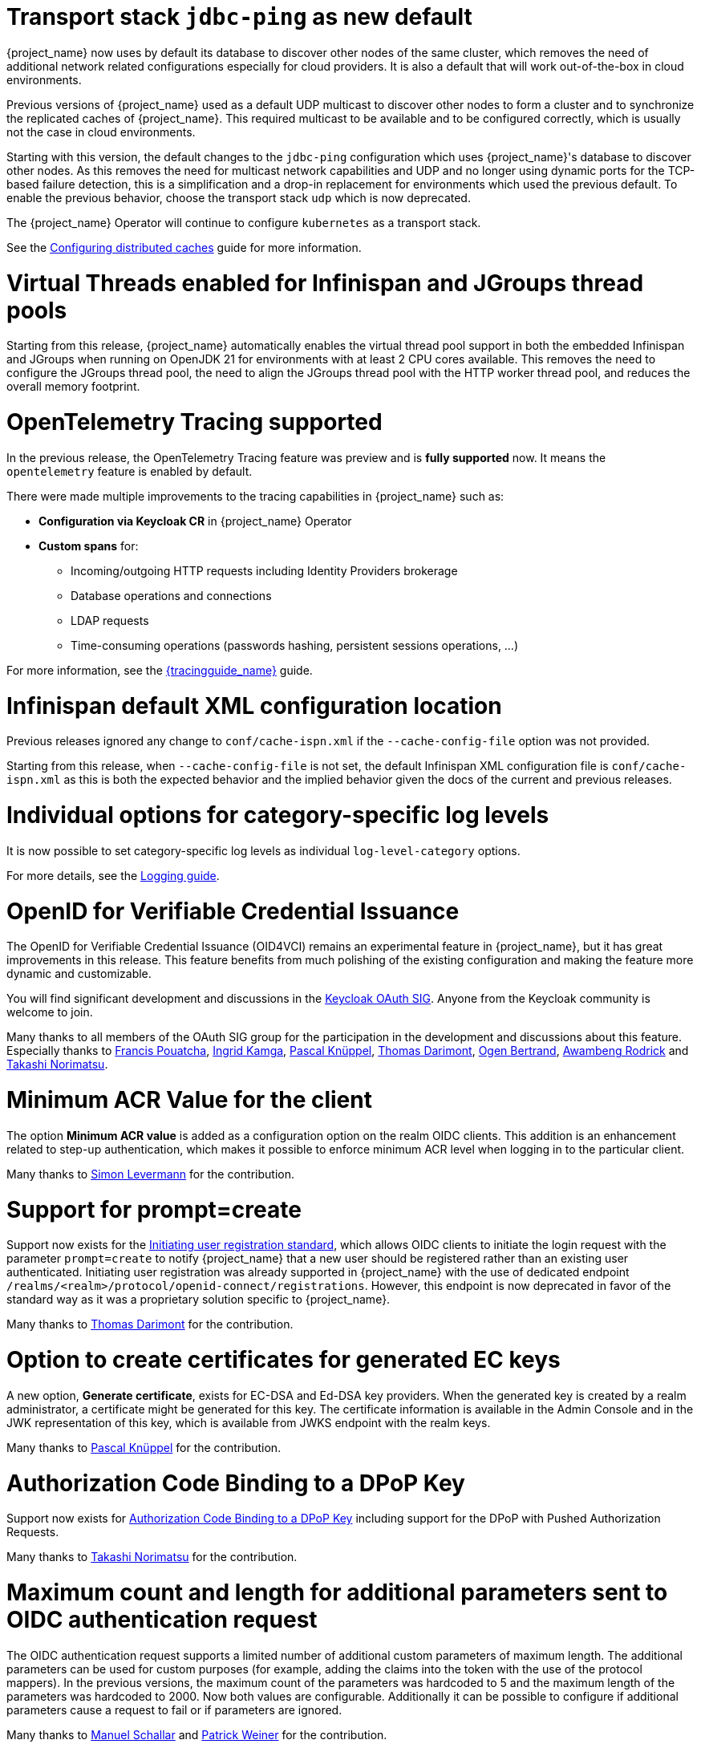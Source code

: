 = Transport stack `jdbc-ping` as new default

{project_name} now uses by default its database to discover other nodes of the same cluster, which removes the need of additional network related configurations especially for cloud providers. It is also a default that will work out-of-the-box in cloud environments.

Previous versions of {project_name} used as a default UDP multicast to discover other nodes to form a cluster and to synchronize the replicated caches of {project_name}.
This required multicast to be available and to be configured correctly, which is usually not the case in cloud environments.

Starting with this version, the default changes to the `jdbc-ping` configuration which uses {project_name}'s database to discover other nodes.
As this removes the need for multicast network capabilities and UDP and no longer using dynamic ports for the TCP-based failure detection, this is a simplification and a drop-in replacement for environments which used the previous default.
To enable the previous behavior, choose the transport stack `udp` which is now deprecated.

The {project_name} Operator will continue to configure `kubernetes` as a transport stack.

See the https://www.keycloak.org/server/caching[Configuring distributed caches] guide for more information.

= Virtual Threads enabled for Infinispan and JGroups thread pools

Starting from this release, {project_name} automatically enables the virtual thread pool support in both the embedded Infinispan and JGroups when running on OpenJDK 21 for environments with at least 2 CPU cores available.
This removes the need to configure the JGroups thread pool, the need to align the JGroups thread pool with the HTTP worker thread pool, and reduces the overall memory footprint.

= OpenTelemetry Tracing supported

In the previous release, the OpenTelemetry Tracing feature was preview and is *fully supported* now.
It means the `opentelemetry` feature is enabled by default.

There were made multiple improvements to the tracing capabilities in {project_name} such as:

* *Configuration via Keycloak CR* in {project_name} Operator
* *Custom spans* for:
** Incoming/outgoing HTTP requests including Identity Providers brokerage
** Database operations and connections
** LDAP requests
** Time-consuming operations (passwords hashing, persistent sessions operations, ...)

For more information, see the link:{tracingguide_link}[{tracingguide_name}] guide.

= Infinispan default XML configuration location

Previous releases ignored any change  to `conf/cache-ispn.xml` if the `--cache-config-file` option was not provided.

Starting from this release, when `--cache-config-file` is not set, the default Infinispan XML configuration file is `conf/cache-ispn.xml` as this is both the expected behavior and the implied behavior given the docs of the current and previous releases.

= Individual options for category-specific log levels

It is now possible to set category-specific log levels as individual `log-level-category` options.

For more details, see the https://www.keycloak.org/server/logging#_configuring_levels_as_individual_options[Logging guide].

= OpenID for Verifiable Credential Issuance

The OpenID for Verifiable Credential Issuance (OID4VCI) remains an experimental feature in {project_name}, but it has great improvements in this release.
This feature benefits from much polishing of the existing configuration and making the feature more dynamic and customizable.

You will find significant development and discussions in the https://github.com/keycloak/kc-sig-fapi[Keycloak OAuth SIG]. Anyone from the Keycloak community is welcome to join.

Many thanks to all members of the OAuth SIG group for the participation in the development and discussions about this feature. Especially thanks to
https://github.com/francis-pouatcha[Francis Pouatcha], https://github.com/IngridPuppet[Ingrid Kamga], https://github.com/Captain-P-Goldfish[Pascal Knüppel],
https://github.com/thomasdarimont[Thomas Darimont], https://github.com/Ogenbertrand[Ogen Bertrand], https://github.com/Awambeng[Awambeng Rodrick] and https://github.com/tnorimat[Takashi Norimatsu].

= Minimum ACR Value for the client

The option *Minimum ACR value* is added as a configuration option on the realm OIDC clients. This addition is an enhancement related to step-up authentication, which makes it possible
to enforce minimum ACR level when logging in to the particular client.

Many thanks to https://github.com/sonOfRa[Simon Levermann] for the contribution.

= Support for prompt=create

Support now exists for the https://openid.net/specs/openid-connect-prompt-create-1_0.html[Initiating user registration standard], which allows OIDC clients to initiate the login request with
the parameter `prompt=create` to notify {project_name} that a new user should be registered rather than an existing user authenticated. Initiating user registration was already supported in {project_name} with the use of dedicated endpoint `/realms/<realm>/protocol/openid-connect/registrations`.
However, this endpoint is now deprecated in favor of the standard way as it was a proprietary solution specific to {project_name}.

Many thanks to https://github.com/thomasdarimont[Thomas Darimont] for the contribution.

= Option to create certificates for generated EC keys

A new option, *Generate certificate*, exists for EC-DSA and Ed-DSA key providers. When the generated key is created by a realm administrator, a
certificate might be generated for this key. The certificate information is available in the Admin Console and in the JWK representation of this key, which is available
from JWKS endpoint with the realm keys.

Many thanks to https://github.com/Captain-P-Goldfish[Pascal Knüppel] for the contribution.

= Authorization Code Binding to a DPoP Key

Support now exists for https://datatracker.ietf.org/doc/html/rfc9449#section-10[Authorization Code Binding to a DPoP Key] including support for the DPoP with Pushed Authorization Requests.

Many thanks to https://github.com/tnorimat[Takashi Norimatsu] for the contribution.

= Maximum count and length for additional parameters sent to OIDC authentication request

The OIDC authentication request supports a limited number of additional custom parameters of maximum length. The additional parameters can be
used for custom purposes (for example, adding the claims into the token with the use of the protocol mappers). In the previous versions, the maximum count of
the parameters was hardcoded to 5 and the maximum length of the parameters was hardcoded to 2000. Now both values are configurable. Additionally it can be possible to configure
if additional parameters cause a request to fail or if parameters are ignored.

Many thanks to https://github.com/mschallar[Manuel Schallar] and https://github.com/patrick-primesign[Patrick Weiner] for the contribution.

= Network Policy support added to the {project_name} Operator

NOTE: Preview feature.

To improve the security of your Kubernetes deployment, https://kubernetes.io/docs/concepts/services-networking/network-policies/[Network Policies] can be specified in your {project_name} CR.
The {project_name} Operator accepts the ingress rules, which define from where the traffic is allowed to come from, and automatically creates the necessary Network Policies.

= LDAP users are created as enabled by default when using Microsoft Active Directory

If you are using Microsoft AD and creating users through the administrative interfaces, the user will be created as enabled by default.

In previous versions, it was only possible to update the user status after setting a (non-temporary) password to the user.
This behavior was not consistent with other built-in user storages as well as not consistent with other LDAP vendors supported
by the LDAP provider.

= New conditional authenticators `Condition - sub-flow executed` and `Condition - client scope`

The *Condition - sub-flow executed* and *Condition - client scope* are new conditional authenticators in {project_name}. The condition *Condition - sub-flow executed* checks if a previous sub-flow was
executed (or not executed) successfully during the authentication flow execution. The condition *Condition - client scope* checks if a configured client scope is present as a client scope of the
client requesting authentication. For more details, see link:{adminguide_link}#conditions-in-conditional-flows[Conditions in conditional flows].

= Defining dependencies between provider factories

When developing extensions for {project_name}, developers can now specify dependencies between provider factories classes by implementing the method `dependsOn()` in the `ProviderFactory` interface.
See the Javadoc for a detailed description.

= Dark mode enabled for the welcome theme

We've now enabled dark mode support for all the `keycloak` themes. This feature was previously present in the admin console, account console and login, and is now also available on the welcome page. If a user indicates their preference through an operating system setting (e.g. light or dark mode) or a user agent setting, the theme will automatically follow these preferences.

If you are using a custom theme that extends any of the `keycloak` themes and are not yet ready to support dark mode, or have styling conflicts that prevent you from implementing dark mode, you can disable support by adding the following property to your theme:

[source,properties]
----
darkMode=false
----

Alternatively, you can disable dark mode support for the built-in Keycloak themes on a per-realm basis by turning off the *Dark mode* setting under the *Theme* tab in the realm settings.

= Metrics on password hashing

There is a new metric available counting how many password validations were performed by {project_name}.
This allows you to better assess where CPU resources are used, and can feed into your sizing calculations.

See https://www.keycloak.org/observability/metrics-for-troubleshooting-http[Keycloak metrics] and https://www.keycloak.org/high-availability/concepts-memory-and-cpu-sizing#_measuring_the_activity_of_a_running_keycloak_instance[Concepts for sizing CPU and memory resources] for more details.

= Sign out all active sessions in admin console now effectively removes all sessions

In previous versions, clicking on *Sign out all active sessions* in the admin console resulted in the removal of regular sessions only. Offline sessions would still be displayed despite being effectively invalidated.

This has been changed. Now all sessions, regular and offline, are removed when signing out of all active sessions.

= Dedicated release cycle for the Node.js adapter and JavaScript adapter

From this release onwards, the {project_name} JavaScript adapter and {project_name} Node.js adapter will have a release cycle independent of the {project_name} server release cycle. The 26.1.0 release may be the last one
where these adapters are released together with the {project_name} server, but from now on, these adapters may be released at a different time than the {project_name} server.

= Updates in quickstarts

The {project_name} quickstarts are now using `main` as the base branch. The `latest`  branch, used previously, is removed. The `main` branch depends on the
last released version of the {project_name} server, {project_name} client libraries, and adapters.  As a result, contributions to the quickstarts are immediately visible to quickstart
consumers with no need to wait for the next {project_name} server release.

= Updated format of KEYCLOAK_SESSION cookie and AUTH_SESSION_ID cookie

The format of `KEYCLOAK_SESSION` cookie was slightly updated to not contain any private data in plain text. Until now, the format of the cookie was `realmName/userId/userSessionId`. Now the cookie contains user session ID, which is hashed by SHA-256 and URL encoded.


The format of `AUTH_SESSION_ID` cookie was updated to include a signature of the auth session id to ensure its integrity through signature verification. The new format is `base64(auth_session_id.auth_session_id_signature)`. With this update, the old format will no longer be accepted, meaning that old auth sessions will no longer be valid. This change has no impact on user sessions.

These changes can affect you just in case when implementing your own providers and relying on the format of internal Keycloak cookies.

= Removal of robots.txt file

The `robots.txt` file, previously included by default, is now removed. The default `robots.txt` file blocked all crawling, which prevented the `noindex`/`nofollow` directives from being followed. The desired default behaviour is for {project_name} pages to not show up in search engine results and this is accomplished by the existing `X-Robots-Tag` header, which is set to `none` by default. The value of this header can be overridden per-realm if a different behaviour is needed.

If you previously added a rule in your reverse proxy configuration for this, you can now remove it.

= Imported key providers check and passivate keys with an expired cetificate

The key providers that allow to import externally generated keys (`rsa` and `java-keystore` factories) now check the validity of the associated certificate if present. Therefore a key with a certificate that is expired cannot be imported in {project_name} anymore. If the certificate expires at runtime, the key is converted into a passive key (enabled but not active). A passive key is not used for new tokens, but it is still valid for validating previous issued tokens.

The default `generated` key providers generate a certificate valid for 10 years (the types that have or can have an associated certificate). Because of the long validity and the recommendation to rotate keys frequently, the generated providers do not perform this check.

= Admin events might include now additional details about the context when the event is fired

In this release, admin events might hold additional details about the context when the event is fired. When upgrading you should
expect the database schema being updated to add a new column `DETAILS_JSON` to the `ADMIN_EVENT_ENTITY` table.

= OpenShift v3 identity brokering removed

As OpenShift v3 reached end-of-life a while back, support for identity brokering with OpenShift v3 has been removed from Keycloak.
